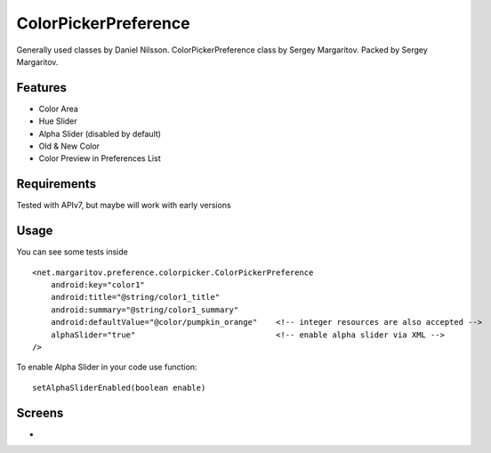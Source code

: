 =====================
ColorPickerPreference
=====================

Generally used classes by Daniel Nilsson.
ColorPickerPreference class by Sergey Margaritov.
Packed by Sergey Margaritov.

Features
========

* Color Area
* Hue Slider
* Alpha Slider (disabled by default)
* Old & New Color
* Color Preview in Preferences List

Requirements
============

Tested with APIv7, but maybe will work with early versions

Usage
=====

You can see some tests inside

::

    <net.margaritov.preference.colorpicker.ColorPickerPreference
        android:key="color1"
        android:title="@string/color1_title"
        android:summary="@string/color1_summary"
        android:defaultValue="@color/pumpkin_orange"    <!-- integer resources are also accepted -->
        alphaSlider="true"                              <!-- enable alpha slider via XML -->
    />

To enable Alpha Slider in your code use function:
::
    setAlphaSliderEnabled(boolean enable)

Screens
=======

* .. image:: https://raw.githubusercontent.com/mariozawa/android-ColorPickerPreference-master/master/screen1.png

